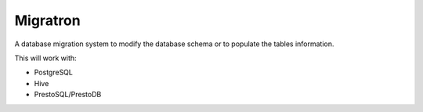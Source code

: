 =========
Migratron
=========

A database migration system to modify the database schema or to populate the tables
information.

This will work with:

- PostgreSQL
- Hive
- PrestoSQL/PrestoDB

